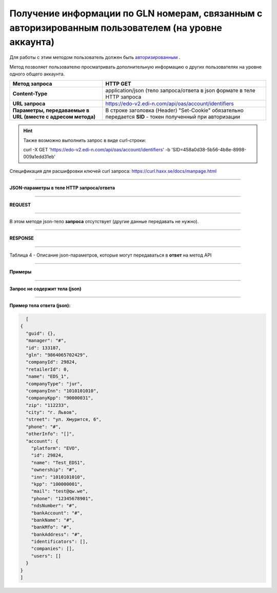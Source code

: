 #######################################################################################################
Получение информации по GLN номерам, связанным с авторизированным пользователем (на уровне аккаунта)
#######################################################################################################

Для работы с этим методом пользователь должен быть `авторизированным <https://ссылка на авторизацию>`__ .

Метод позволяет пользователю просматривать дополнительную информацию о других пользователях на уровне одного общего аккаунта.

+-------------------------------------------------------------+------------------------------------------------------------------------------------------------------------+
|                      **Метод запроса**                      |                                                **HTTP GET**                                                |
+=============================================================+============================================================================================================+
| **Content-Type**                                            | application/json (тело запроса/ответа в json формате в теле HTTP запроса                                   |
+-------------------------------------------------------------+------------------------------------------------------------------------------------------------------------+
| **URL запроса**                                             | https://edo-v2.edi-n.com/api/oas/account/identifiers                                                       |
+-------------------------------------------------------------+------------------------------------------------------------------------------------------------------------+
| **Параметры, передаваемые в URL (вместе с адресом метода)** | В строке заголовка (Header) "Set-Cookie" обязательно передается **SID** - токен полученный при авторизации |
|                                                             |                                                                                                            |
|                                                             |                                                                                                            |
+-------------------------------------------------------------+------------------------------------------------------------------------------------------------------------+

.. hint:: Также возможно выполнить запрос в виде curl-строки:
          
          curl -X GET 'https://edo-v2.edi-n.com/api/oas/account/identifiers' -b 'SID=458a0d38-5b56-4b8e-8998-009a1edd31eb'

Спецификация для расшифровки ключей curl запроса: https://curl.haxx.se/docs/manpage.html

--------------

**JSON-параметры в теле HTTP запроса/ответа**

--------------

**REQUEST**

--------------

В этом методе json-тело **запроса** отсутствует (другие данные передавать не нужно).

--------------

**RESPONSE**

--------------

Таблица 4 - Описание json-параметров, которые могут передаваться в **ответ** на метод API

.. csv-table:: 
  :file: for_csv/Identificator.csv
  :widths:  1, 19, 41
  :header-rows: 1
  :stub-columns: 1

--------------

**Примеры**

--------------

**Запрос не содержит тела (json)**

--------------

**Пример тела ответа (json):**

.. code:: ruby

    [
  {
    "guid": {},
    "manager": "#",
    "id": 133187,
    "gln": "9864065702429",
    "companyId": 29824,
    "retailerId": 0,
    "name": "EDS_1",
    "companyType": "jur",
    "companyInn": "1010101010",
    "companyKpp": "90000031",
    "zip": "112233",
    "city": "г. Львов",
    "street": "ул. Хмурится, 6",
    "phone": "#",
    "otherInfo": "[]",
    "account": {
      "platform": "EVO",
      "id": 29824,
      "name": "Test_EDS1",
      "ownership": "#",
      "inn": "1010101010",
      "kpp": "100000001",
      "mail": "test@qw.we",
      "phone": "12345678901",
      "ndsNumber": "#",
      "bankAccount": "#",
      "bankName": "#",
      "bankMfo": "#",
      "bankAddress": "#",
      "identificators": [],
      "companies": [],
      "users": []
    }
  }
  ] 


